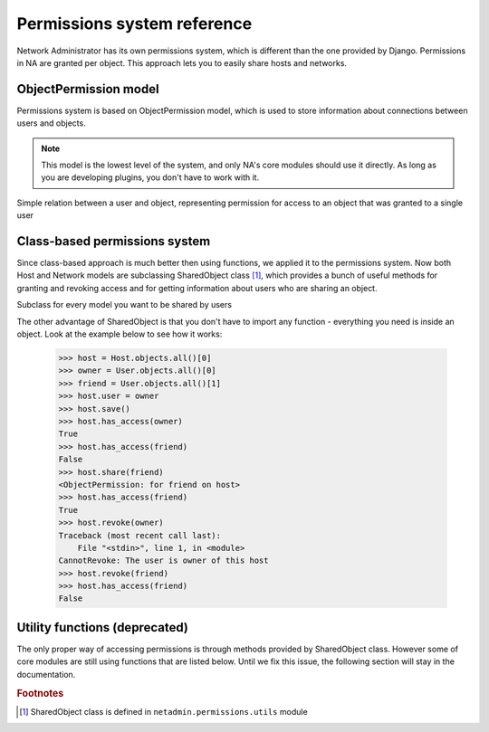Permissions system reference
============================

Network Administrator has its own permissions system, which is different
than the one provided by Django. Permissions in NA are granted per object.
This approach lets you to easily share hosts and networks.

ObjectPermission model
----------------------

Permissions system is based on ObjectPermission model, which is used to store
information about connections between users and objects.

.. Note::
    This model is the lowest level of the system, and only NA's core modules
    should use it directly. As long as you are developing plugins, you don't
    have to work with it.

.. class:: ObjectPermission()

    Simple relation between a user and object, representing permission
    for access to an object that was granted to a single user

    .. attribute:: user

        User who has been granted permission

    .. attribute:: content_type

    .. attribute:: object_id

    .. attribute:: content_object

        Points to the object on which the permission was granted
    
    .. attribute:: edit

        If ``True``, user will be able to edit object

Class-based permissions system
------------------------------

Since class-based approach is much better then using functions, we applied it
to the permissions system. Now both Host and Network models are subclassing
SharedObject class [#sharedobject]_, which provides a bunch of useful methods
for granting and revoking access and for getting information about users who
are sharing an object.

.. class:: SharedObject()

    Subclass for every model you want to be shared by users

    .. method:: has_access (user)

        Returns True if user has permission to access the object

    .. method:: can_edit (user)

        Returns True if user has permission to edit the object

    .. method:: share (user, edit=False)

        Grants user an access to the object and sets edit permission
        to specified value (by default: False)

    .. method:: revoke (user)

        Revokes user an access to the object

    .. method:: sharing_users ()

        Returns list of users who share the object

    .. classmethod:: shared_objects(user)

        Returns list of objects owned or shared by the user

The other advantage of SharedObject is that you don't have to import
any function - everything you need is inside an object. Look at the example
below to see how it works:

    >>> host = Host.objects.all()[0]
    >>> owner = User.objects.all()[0]
    >>> friend = User.objects.all()[1]
    >>> host.user = owner
    >>> host.save()
    >>> host.has_access(owner)
    True
    >>> host.has_access(friend)
    False
    >>> host.share(friend)
    <ObjectPermission: for friend on host>
    >>> host.has_access(friend)
    True
    >>> host.revoke(owner)
    Traceback (most recent call last):
        File "<stdin>", line 1, in <module>
    CannotRevoke: The user is owner of this host
    >>> host.revoke(friend)
    >>> host.has_access(friend)
    False
    

Utility functions (deprecated)
------------------------------

The only proper way of accessing permissions is through methods provided
by SharedObject class. However some of core modules are still using functions
that are listed below. Until we fix this issue, the following section will
stay in the documentation.

.. function:: user_has_access(obj, user)

    Returns ``True`` if user has permission to access the object

.. function:: user_can_edit(obj, user)

    Returns ``True`` if user has permission to edit the object

.. function:: filter_user_objects(user, model)

    Returns all objects accessible to the user

.. function:: grant_access(obj, user)

    Grants user an access on the object

.. function:: revoke_access(obj, user)

.. function:: grant_edit(obj, user)

.. function:: revoke_edit(obj, user)

.. function:: get_object_or_forbidden(model, object_id, user)

    Returns tuple of two elements: the first is the object, the second is
    ``True`` or ``False``, whether the user is able to edit the object or not.
    If the user has no access to the object, the ``Http404`` exception
    is raised.

.. rubric:: Footnotes

.. [#sharedobject] SharedObject class is defined in
    ``netadmin.permissions.utils`` module
